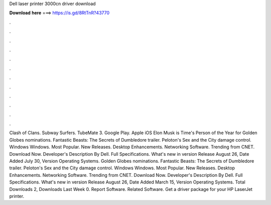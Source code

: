 Dell laser printer 3000cn driver download

𝐃𝐨𝐰𝐧𝐥𝐨𝐚𝐝 𝐡𝐞𝐫𝐞 ===> https://is.gd/8RtTnR?43770

.

.

.

.

.

.

.

.

.

.

.

.

Clash of Clans. Subway Surfers. TubeMate 3. Google Play. Apple iOS  Elon Musk is Time's Person of the Year for  Golden Globes nominations. Fantastic Beasts: The Secrets of Dumbledore trailer. Peloton's Sex and the City damage control. Windows Windows.
Most Popular. New Releases. Desktop Enhancements. Networking Software. Trending from CNET. Download Now. Developer's Description By Dell.
Full Specifications. What's new in version  Release August 26,  Date Added July 30,  Version  Operating Systems. Golden Globes nominations. Fantastic Beasts: The Secrets of Dumbledore trailer. Peloton's Sex and the City damage control. Windows Windows. Most Popular. New Releases. Desktop Enhancements. Networking Software.
Trending from CNET. Download Now. Developer's Description By Dell. Full Specifications. What's new in version  Release August 26,  Date Added March 15,  Version  Operating Systems. Total Downloads 2, Downloads Last Week 0. Report Software. Related Software. Get a driver package for your HP LaserJet printer.
